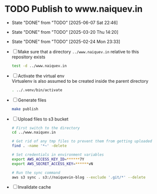 * TODO Publish to www.naiquev.in
  SCHEDULED: <2025-06-08 Sun .+1d>
  :PROPERTIES:
  :RESET_CHECK_BOXES: t
  :LAST_REPEAT: [2025-06-07 Sat 22:46]
  :END:
  - State "DONE"       from "TODO"       [2025-06-07 Sat 22:46]
  - State "DONE"       from "TODO"       [2025-03-20 Thu 14:20]
  - State "DONE"       from "TODO"       [2025-02-24 Mon 23:33]
  - [ ] Make sure that a directory ~../www.naiquev.in~ relative to
    this repository exists
    #+begin_src bash
      test -d ../www.naiquev.in
    #+end_src
  - [ ] Activate the virtual env \\
    Virtualenv is also assumed to be created inside the parent
    directory
    #+begin_src bash
      . ../.venv/bin/activate
    #+end_src
  - [ ] Generate files
    #+begin_src bash
      make publish
    #+end_src
  - [ ] Upload files to s3 bucket
    #+begin_src bash
      # First switch to the directory
      cd ../www.naiquev.in

      # Get rid of any tmp files to prevent them from getting uploaded
      find . -name '*~' -delete

      # Set credentials in environment variables
      export AWS_ACCESS_KEY_ID=******7Y
      export AWS_SECRET_ACCESS_KEY=******vN

      # Run the sync command
      aws s3 sync . s3://naiquevin-blog --exclude '.git/*' --delete
    #+end_src
  - [ ] Invalidate cache
